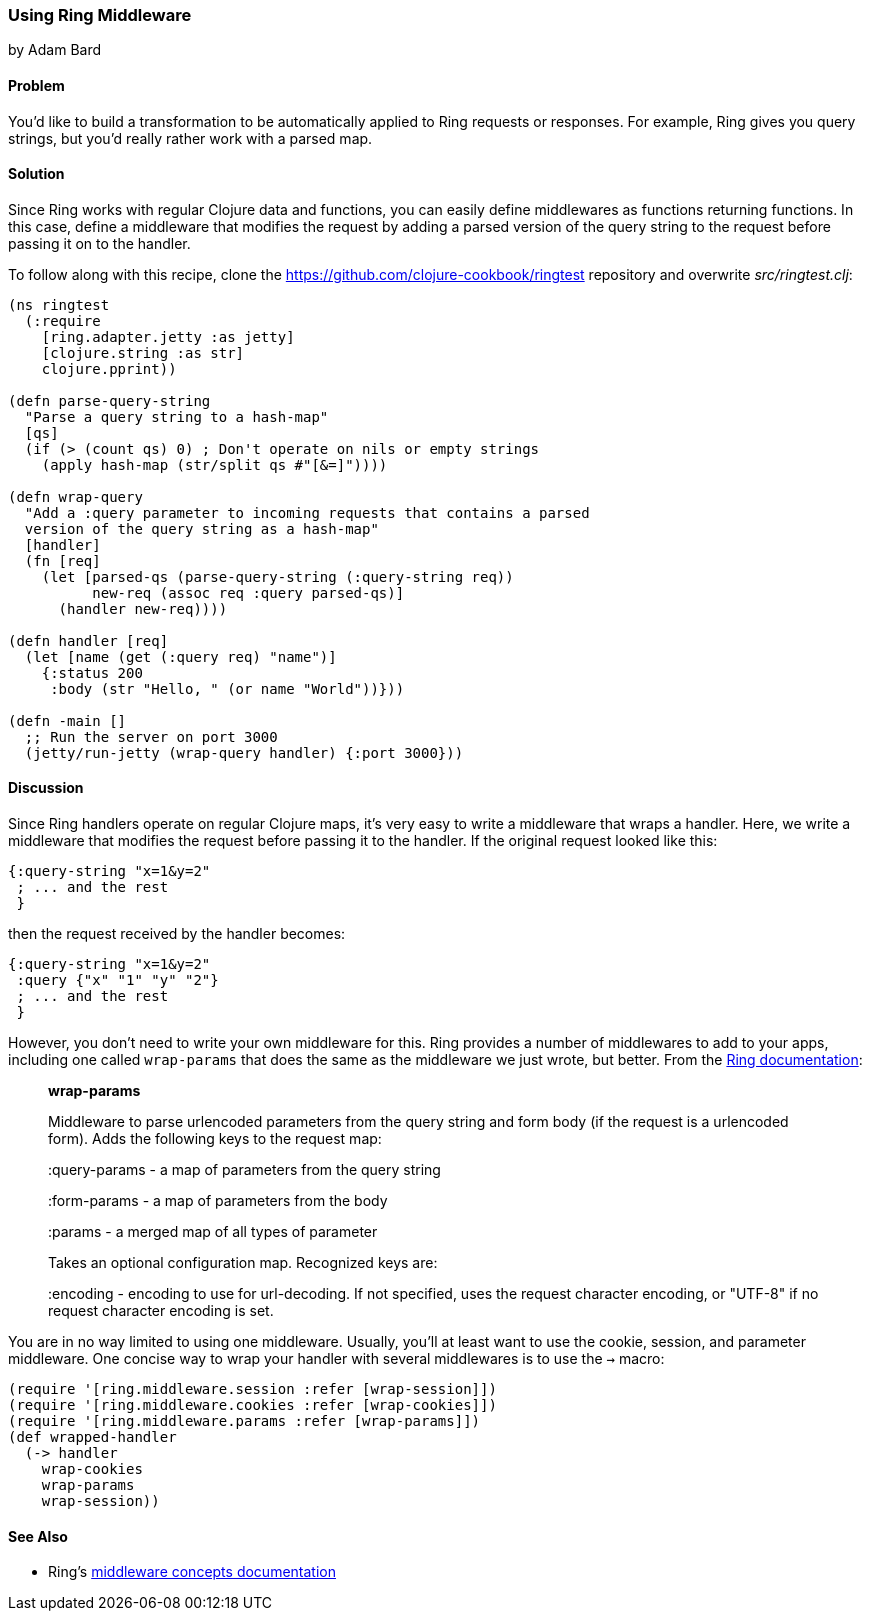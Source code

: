 [[sec_ring_middleware]]
=== Using Ring Middleware
[role="byline"]
by Adam Bard

==== Problem

You'd like to build a transformation to be automatically applied to Ring
requests or responses. For example, Ring gives you query strings, but
you'd really rather work with a parsed map.(((Ring library, middleware functions of)))(((middleware)))

==== Solution

Since Ring works with regular Clojure data and functions, you can easily define
middlewares as functions returning functions. In this case, define a middleware that modifies
the request by adding a parsed version of the query string to the request
before passing it on to the handler.(((functions, middleware and)))

To follow along with this recipe, clone the https://github.com/clojure-cookbook/ringtest repository and overwrite _src/ringtest.clj_:

[source, clojure]
----
(ns ringtest
  (:require
    [ring.adapter.jetty :as jetty]
    [clojure.string :as str]
    clojure.pprint))

(defn parse-query-string
  "Parse a query string to a hash-map"
  [qs]
  (if (> (count qs) 0) ; Don't operate on nils or empty strings
    (apply hash-map (str/split qs #"[&=]"))))

(defn wrap-query
  "Add a :query parameter to incoming requests that contains a parsed
  version of the query string as a hash-map"
  [handler]
  (fn [req]
    (let [parsed-qs (parse-query-string (:query-string req))
          new-req (assoc req :query parsed-qs)]
      (handler new-req))))

(defn handler [req]
  (let [name (get (:query req) "name")]
    {:status 200
     :body (str "Hello, " (or name "World"))}))

(defn -main []
  ;; Run the server on port 3000
  (jetty/run-jetty (wrap-query handler) {:port 3000}))
----

==== Discussion

Since Ring handlers operate on regular Clojure maps, it's very easy to write a middleware
that wraps a handler. Here, we write a middleware that modifies the request
before passing it to the handler. If the original request looked like this:

[source, clojure]
----
{:query-string "x=1&y=2"
 ; ... and the rest
 }
----

then the request received by the handler becomes:

[source, clojure]
----
{:query-string "x=1&y=2"
 :query {"x" "1" "y" "2"}
 ; ... and the rest
 }
----

However, you don't need to write your own middleware for this. Ring provides
a number of middlewares to add to your apps, including one called `wrap-params` that
does the same as the middleware we just wrote, but better. From the http://bit.ly/clj-wrap-params[Ring documentation]:

[quote]
____
**wrap-params**

Middleware to parse urlencoded parameters from the query string and form
body (if the request is a urlencoded form). Adds the following keys to
the request map:

:query-params - a map of parameters from the query string

:form-params  - a map of parameters from the body

:params       - a merged map of all types of parameter

Takes an optional configuration map. Recognized keys are:

:encoding - encoding to use for url-decoding. If not specified, uses the request character encoding, or "UTF-8" if no request character encoding is set.
____

You are in no way limited to using one middleware.  Usually, you'll at
least want to use the cookie, session, and parameter middleware.  One concise way to wrap your handler
with several middlewares is to use the `->` macro:

[source, clojure]
----
(require '[ring.middleware.session :refer [wrap-session]])
(require '[ring.middleware.cookies :refer [wrap-cookies]])
(require '[ring.middleware.params :refer [wrap-params]])
(def wrapped-handler
  (-> handler
    wrap-cookies
    wrap-params
    wrap-session))
----

==== See Also

* Ring's http://bit.ly/ring-middleware[middleware concepts documentation]
